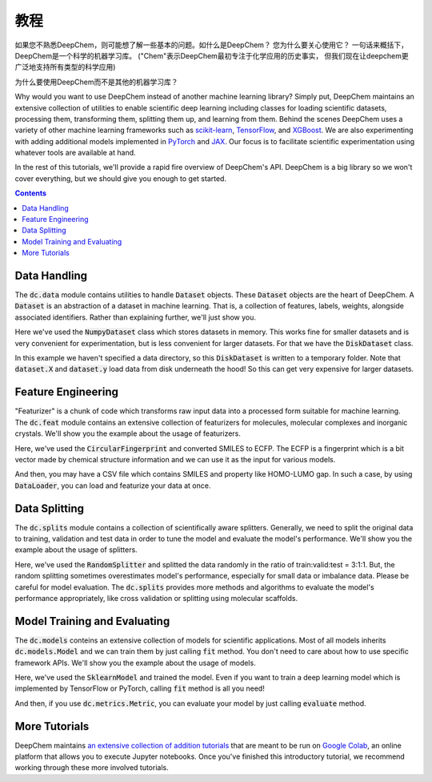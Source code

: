 教程
=========

如果您不熟悉DeepChem，则可能想了解一些基本的问题。如什么是DeepChem？
您为什么要关心使用它？ 一句话来概括下，DeepChem是一个科学的机器学习库。
("Chem"表示DeepChem最初专注于化学应用的历史事实，
但我们现在让deepchem更广泛地支持所有类型的科学应用)

为什么要使用DeepChem而不是其他的机器学习库？

Why would you want to use DeepChem instead of another machine learning
library? Simply put, DeepChem maintains an extensive collection of utilities
to enable scientific deep learning including classes for loading scientific
datasets, processing them, transforming them, splitting them up, and learning
from them. Behind the scenes DeepChem uses a variety of other machine
learning frameworks such as `scikit-learn`_, `TensorFlow`_, and `XGBoost`_. We are
also experimenting with adding additional models implemented in `PyTorch`_
and `JAX`_. Our focus is to facilitate scientific experimentation using
whatever tools are available at hand.

In the rest of this tutorials, we'll provide a rapid fire overview of DeepChem's API.
DeepChem is a big library so we won't cover everything, but we should give you enough to get started.

.. contents:: Contents
    :local:

Data Handling
-------------

The :code:`dc.data` module contains utilities to handle :code:`Dataset`
objects. These :code:`Dataset` objects are the heart of DeepChem.
A :code:`Dataset` is an abstraction of a dataset in machine learning. That is,
a collection of features, labels, weights, alongside associated identifiers.
Rather than explaining further, we'll just show you.

.. doctest:: 

   >>> import deepchem as dc
   >>> import numpy as np
   >>> N_samples = 50
   >>> n_features = 10
   >>> X = np.random.rand(N_samples, n_features)
   >>> y = np.random.rand(N_samples)
   >>> dataset = dc.data.NumpyDataset(X, y)
   >>> dataset.X.shape
   (50, 10)
   >>> dataset.y.shape
   (50,)

Here we've used the :code:`NumpyDataset` class which stores datasets in memory.
This works fine for smaller datasets and is very convenient for experimentation,
but is less convenient for larger datasets. For that we have the :code:`DiskDataset` class.

.. doctest::

   >>> dataset = dc.data.DiskDataset.from_numpy(X, y)
   >>> dataset.X.shape
   (50, 10)
   >>> dataset.y.shape
   (50,)

In this example we haven't specified a data directory, so this :code:`DiskDataset` is written
to a temporary folder. Note that :code:`dataset.X` and :code:`dataset.y` load data
from disk underneath the hood! So this can get very expensive for larger datasets.


Feature Engineering
-------------------

"Featurizer" is a chunk of code which transforms raw input data into a processed
form suitable for machine learning. The :code:`dc.feat` module contains an extensive collection
of featurizers for molecules, molecular complexes and inorganic crystals.
We'll show you the example about the usage of featurizers.

.. doctest::

   >>> smiles = [
   ...   'O=Cc1ccc(O)c(OC)c1',
   ...   'CN1CCC[C@H]1c2cccnc2',
   ...   'C1CCCCC1',
   ...   'c1ccccc1',
   ...   'CC(=O)O',
   ... ]
   >>> properties = [0.4, -1.5, 3.2, -0.2, 1.7]
   >>> featurizer = dc.feat.CircularFingerprint(size=1024)
   >>> ecfp = featurizer.featurize(smiles)
   >>> ecfp.shape
   (5, 1024)
   >>> dataset = dc.data.NumpyDataset(X=ecfp, y=np.array(properties))
   >>> len(dataset)
   5

Here, we've used the :code:`CircularFingerprint` and converted SMILES to ECFP.
The ECFP is a fingerprint which is a bit vector made by chemical structure information
and we can use it as the input for various models.

And then, you may have a CSV file which contains SMILES and property like HOMO-LUMO gap. 
In such a case, by using :code:`DataLoader`, you can load and featurize your data at once.

.. doctest::

   >>> import pandas as pd
   >>> # make a dataframe object for creating a CSV file
   >>> df = pd.DataFrame(list(zip(smiles, properties)), columns=["SMILES", "property"])
   >>> import tempfile
   >>> with dc.utils.UniversalNamedTemporaryFile(mode='w') as tmpfile:
   ...   # dump the CSV file
   ...   df.to_csv(tmpfile.name)
   ...   # initizalize the featurizer
   ...   featurizer = dc.feat.CircularFingerprint(size=1024)
   ...   # initizalize the dataloader
   ...   loader = dc.data.CSVLoader(["property"], feature_field="SMILES", featurizer=featurizer)
   ...   # load and featurize the data from the CSV file
   ...   dataset = loader.create_dataset(tmpfile.name)
   ...   len(dataset)
   5


Data Splitting
--------------

The :code:`dc.splits` module contains a collection of scientifically aware splitters.
Generally, we need to split the original data to training, validation and test data
in order to tune the model and evaluate the model's performance.
We'll show you the example about the usage of splitters.

.. doctest::

   >>> splitter = dc.splits.RandomSplitter()
   >>> # split 5 datapoints in the ratio of train:valid:test = 3:1:1
   >>> train_dataset, valid_dataset, test_dataset = splitter.train_valid_test_split(
   ...   dataset=dataset, frac_train=0.6, frac_valid=0.2, frac_test=0.2
   ... )
   >>> len(train_dataset)
   3
   >>> len(valid_dataset)
   1
   >>> len(test_dataset)
   1

Here, we've used the :code:`RandomSplitter` and splitted the data randomly
in the ratio of train:valid:test = 3:1:1. But, the random splitting sometimes
overestimates  model's performance, especially for small data or imbalance data.
Please be careful for model evaluation. The :code:`dc.splits` provides more methods
and algorithms to evaluate the model's performance appropriately, like cross validation or
splitting using molecular scaffolds.


Model Training and Evaluating
-----------------------------

The :code:`dc.models` conteins an extensive collection of models for scientific applications. 
Most of all models inherits  :code:`dc.models.Model` and we can train them by just calling :code:`fit` method.
You don't need to care about how to use specific framework APIs.
We'll show you the example about the usage of models.

.. doctest::

   >>> from sklearn.ensemble import RandomForestRegressor
   >>> rf = RandomForestRegressor()
   >>> model = dc.models.SklearnModel(model=rf)
   >>> # model training
   >>> model.fit(train_dataset)
   >>> valid_preds = model.predict(valid_dataset)
   >>> valid_preds.shape
   (1,)
   >>> test_preds = model.predict(test_dataset)
   >>> test_preds.shape
   (1,)

Here, we've used the :code:`SklearnModel` and trained the model.
Even if you want to train a deep learning model which is implemented
by TensorFlow or PyTorch, calling :code:`fit` method is all you need!

And then, if you use :code:`dc.metrics.Metric`, you can evaluate your model
by just calling :code:`evaluate` method.

.. doctest::

   >>> # initialze the metric
   >>> metric = dc.metrics.Metric(dc.metrics.mae_score)
   >>> # evaluate the model
   >>> train_score = model.evaluate(train_dataset, [metric])
   >>> valid_score = model.evaluate(valid_dataset, [metric])
   >>> test_score = model.evaluate(test_dataset, [metric])


More Tutorials
--------------

DeepChem maintains `an extensive collection of addition tutorials`_ that are meant to
be run on `Google Colab`_, an online platform that allows you to execute Jupyter notebooks.
Once you've finished this introductory tutorial, we recommend working through these more involved tutorials.

.. _`scikit-learn`: https://scikit-learn.org/stable/
.. _`TensorFlow`: https://www.tensorflow.org/
.. _`XGBoost`: https://xgboost.readthedocs.io/en/latest/
.. _`PyTorch`: https://pytorch.org/
.. _`JAX`: https://github.com/google/jax
.. _`an extensive collection of addition tutorials`: https://github.com/deepchem/deepchem/tree/master/examples/tutorials	
.. _`Google Colab`: https://colab.research.google.com/
